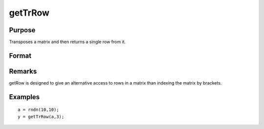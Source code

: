 
getTrRow
==============================================

Purpose
----------------

Transposes a matrix and then returns a single row from it.

Format
----------------
.. function:: getTrRow(a, row)

    :param a: 
    :type a: NxK matrix

    :param row: 
    :type row: The row of the matrix to extract

    :returns: y (*1xK row vector*) .

Remarks
-------

getRow is designed to give an alternative access to rows in a matrix
than indexing the matrix by brackets.


Examples
----------------

::

    a = rndn(10,10);
    y = getTrRow(a,3);

.. seealso:: Functions :func:`getRow`
